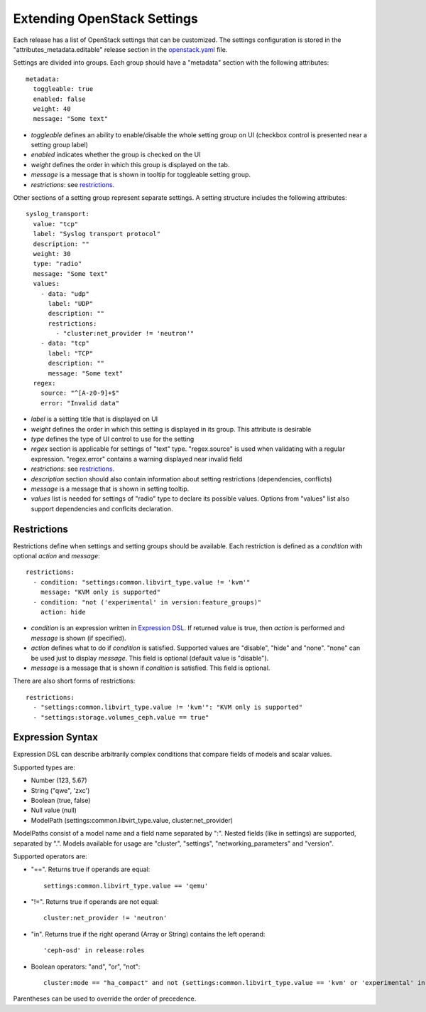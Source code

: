 Extending OpenStack Settings
============================

Each release has a list of OpenStack settings that can be customized.
The settings configuration is stored in the "attributes_metadata.editable"
release section in the openstack.yaml_ file.

Settings are divided into groups. Each group should have a "metadata" section
with the following attributes::

  metadata:
    toggleable: true
    enabled: false
    weight: 40
    message: "Some text"

* *toggleable* defines an ability to enable/disable the whole setting group
  on UI (checkbox control is presented near a setting group label)
* *enabled* indicates whether the group is checked on the UI
* *weight* defines the order in which this group is displayed on the tab.
* *message* is a message that is shown in tooltip for toggleable setting
  group.
* *restrictions*: see restrictions_.

Other sections of a setting group represent separate settings. A setting
structure includes the following attributes::

  syslog_transport:
    value: "tcp"
    label: "Syslog transport protocol"
    description: ""
    weight: 30
    type: "radio"
    message: "Some text"
    values:
      - data: "udp"
        label: "UDP"
        description: ""
        restrictions:
          - "cluster:net_provider != 'neutron'"
      - data: "tcp"
        label: "TCP"
        description: ""
        message: "Some text"
    regex:
      source: "^[A-z0-9]+$"
      error: "Invalid data"

* *label* is a setting title that is displayed on UI
* *weight* defines the order in which this setting is displayed in its group.
  This attribute is desirable
* *type* defines the type of UI control to use for the setting
* *regex* section is applicable for settings of "text" type. "regex.source"
  is used when validating with a regular expression. "regex.error" contains
  a warning displayed near invalid field
* *restrictions*: see restrictions_.
* *description* section should also contain information about setting
  restrictions (dependencies, conflicts)
* *message* is a message that is shown in setting tooltip.
* *values* list is needed for settings of "radio" type to declare its
  possible values. Options from "values" list also support dependencies
  and conflcits declaration.

.. _restrictions:

Restrictions
------------

Restrictions define when settings and setting groups should be available.
Each restriction is defined as a *condition* with optional *action* and
*message*::

    restrictions:
      - condition: "settings:common.libvirt_type.value != 'kvm'"
        message: "KVM only is supported"
      - condition: "not ('experimental' in version:feature_groups)"
        action: hide

* *condition* is an expression written in `Expression DSL`_. If returned value
  is true, then *action* is performed and *message* is shown (if specified).

* *action* defines what to do if *condition* is satisfied. Supported values
  are "disable", "hide" and "none". "none" can be used just to display
  *message*. This field is optional (default value is "disable").

* *message* is a message that is shown if *condition* is satisfied. This field
  is optional.

There are also short forms of restrictions::

    restrictions:
      - "settings:common.libvirt_type.value != 'kvm'": "KVM only is supported"
      - "settings:storage.volumes_ceph.value == true"

.. _Expression DSL:

Expression Syntax
-----------------

Expression DSL can describe arbitrarily complex conditions that compare fields
of models and scalar values.

Supported types are:

* Number (123, 5.67)

* String ("qwe", 'zxc')

* Boolean (true, false)

* Null value (null)

* ModelPath (settings:common.libvirt_type.value, cluster:net_provider)

ModelPaths consist of a model name and a field name separated by ":". Nested
fields (like in settings) are supported, separated by ".". Models available for
usage are "cluster", "settings", "networking_parameters" and "version".

Supported operators are:

* "==". Returns true if operands are equal::

    settings:common.libvirt_type.value == 'qemu'

* "!=". Returns true if operands are not equal::

    cluster:net_provider != 'neutron'

* "in". Returns true if the right operand (Array or String) contains the left
  operand::

    'ceph-osd' in release:roles

* Boolean operators: "and", "or", "not"::

    cluster:mode == "ha_compact" and not (settings:common.libvirt_type.value == 'kvm' or 'experimental' in version:feature_groups)

Parentheses can be used to override the order of precedence.

.. _openstack.yaml: https://github.com/stackforge/fuel-web/blob/master/nailgun/nailgun/fixtures/openstack.yaml
